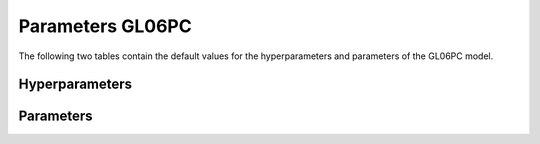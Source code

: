 =================
Parameters GL06PC
=================


The following two tables contain the default values for the hyperparameters and parameters of the GL06PC model.


Hyperparameters
===============
.. csv-table::
	:file: hyperparameters.csv
	:header-rows: 1


Parameters
==========
.. csv-table::
	:file: parameters.csv
	:header-rows: 1
